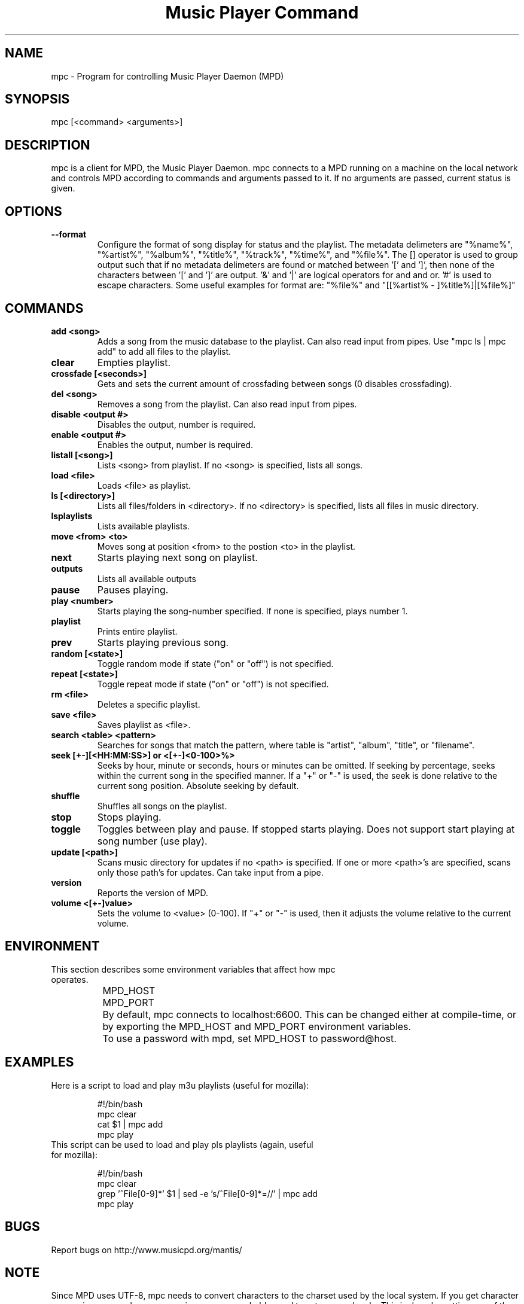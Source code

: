 .TH "Music Player Command" 1
.SH "NAME"
mpc \- Program for controlling Music Player Daemon (MPD)
.SH "SYNOPSIS"
mpc [<command> <arguments>]
.SH "DESCRIPTION"
mpc is a client for MPD, the Music Player Daemon. mpc connects to a MPD running on a machine on the local network and controls MPD according to commands and arguments passed to it. If no arguments are passed, current status is given. 

.SH "OPTIONS"
.TP
.BI --format
.br
Configure the format of song display for status and the playlist.  The metadata delimeters are "%name%", "%artist%", "%album%", "%title%", "%track%", "%time%", and "%file%".  The [] operator is used to group output such that if no metadata delimeters are found or matched between '[' and ']', then none of the characters between '[' and ']' are output.  '&' and '|' are logical operators for and and or.  '#' is used to escape characters.  Some useful examples for format are: "%file%" and "[[%artist% - ]%title%]|[%file%]"
.SH COMMANDS 
.TP
.B add <song>
Adds a song from the music database to the playlist. Can also read input from pipes. Use "mpc ls | mpc add" to add all files to the playlist.
.TP
.B clear
Empties playlist.
.TP
.B crossfade [<seconds>]
Gets and sets the current amount of crossfading between songs (0 disables crossfading).
.TP
.B del <song>
Removes a song from the playlist. Can also read input from pipes.
.TP
.B disable <output #>
Disables the output, number is required.
.TP
.B enable <output #>
Enables the output, number is required.
.TP
.B listall [<song>]
Lists <song> from playlist. If no <song> is specified, lists all songs.
.TP
.B load <file>
Loads <file> as playlist.
.TP
.B ls [<directory>]
Lists all files/folders in <directory>. If no <directory> is specified, lists all files in music directory.
.TP
.B lsplaylists
Lists available playlists.
.TP 
.B move <from> <to>
Moves song at position <from> to the postion <to> in the playlist.
.TP
.B next
Starts playing next song on playlist.
.TP
.B outputs
Lists all available outputs
.TP
.B pause
Pauses playing.
.TP
.B play <number>
Starts playing the song-number specified. If none is specified, plays number 1.
.TP
.B playlist
Prints entire playlist.
.TP
.B prev
Starts playing previous song.
.TP
.B random [<state>]
Toggle random mode if state ("on" or "off") is not specified.
.TP
.B repeat [<state>]
Toggle repeat mode if state ("on" or "off") is not specified.
.TP
.B rm <file>
Deletes a specific playlist.
.TP
.B save <file>
Saves playlist as <file>.
.TP
.B search <table> <pattern>
Searches for songs that match the pattern, where table is "artist", "album", "title", or "filename".
.TP
.B seek [+-][<HH:MM:SS>] or <[+-]<0-100>%>
Seeks by hour, minute or seconds, hours or minutes can be omitted.
If seeking by percentage, seeks within the current song in the specified manner.  If a "+" or "-" is used, the seek is done relative to the current song position. Absolute seeking by default.
.TP
.B shuffle
Shuffles all songs on the playlist.
.TP
.B stop
Stops playing.
.TP
.B toggle
Toggles between play and pause. If stopped starts playing. Does not support start playing at song number (use play).
.TP
.B update [<path>]
Scans music directory for updates if no <path> is specified.  If one or more <path>'s are specified, scans only those path's for updates.  Can take input from a pipe.
.TP
.B version
Reports the version of MPD.
.TP
.B volume <[+-]value>
Sets the volume to <value> (0-100).  If "+" or "-" is used, then it adjusts
the volume relative to the current volume.
.SH "ENVIRONMENT"
.TP
This section describes some environment variables that affect how mpc operates.
.br
	MPD_HOST
.br
	MPD_PORT
.br
		By default, mpc connects to localhost:6600. This can be changed either at compile-time, or by exporting the MPD_HOST and MPD_PORT environment variables.
.br
		To use a password with mpd, set MPD_HOST to password@host.
.SH "EXAMPLES"
.TP
Here is a script to load and play m3u playlists (useful for mozilla):
.br

.br
#!/bin/bash
.br
mpc clear
.br
cat $1 | mpc add
.br
mpc play
.br
.TP
This script can be used to load and play pls playlists (again, useful for mozilla):
.br

.br
#!/bin/bash
.br
mpc clear
.br
grep '^File[0-9]*' $1 | sed -e 's/^File[0-9]*=//' | mpc add
.br
mpc play
.br
.SH "BUGS"
Report bugs on http://www.musicpd.org/mantis/
.SH "NOTE"
Since MPD uses UTF\-8, mpc needs to convert characters to the
charset used by the local system. If you get character conversion errors when your running mpc you probably need to set up your locale. This is done by setting any of the LC_CTYPE, LANG or LC_ALL enviroment vatiables (LC_CTYPE only affects character handling).
.SH "SEE ALSO"
mpd(1)
.SH "AUTHOR"
	See <https://svn.musicpd.org/mpc/trunk/AUTHORS>, for contributors to mpc

